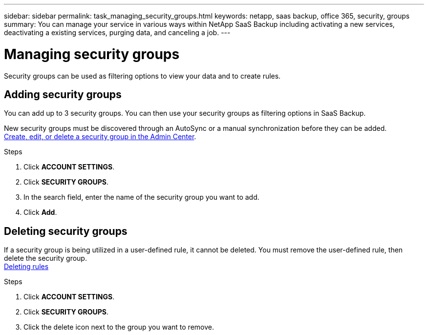 ---
sidebar: sidebar
permalink: task_managing_security_groups.html
keywords: netapp, saas backup, office 365, security, groups
summary: You can manage your service in various ways within NetApp SaaS Backup including activating a new services, deactivating a existing services, purging data, and canceling a job.
---

= Managing security groups
:toc: macro
:toclevels: 1
:hardbreaks:
:nofooter:
:icons: font
:linkattrs:
:imagesdir: ./media/

[.lead]
Security groups can be used as filtering options to view your data and to create rules.

toc::[]

== Adding security groups
You can add up to 3 security groups.  You can then use your security groups as filtering options in SaaS Backup.

New security groups must be discovered through an AutoSync or a manual synchronization before they can be added.
https://docs.microsoft.com/en-us/office365/admin/email/create-edit-or-delete-a-security-group?view=o365-worldwide[Create, edit, or delete a security group in the Admin Center].

.Steps

. Click *ACCOUNT SETTINGS*.
. Click *SECURITY GROUPS*.
. In the search field, enter the name of the security group you want to add.
. Click *Add*.

== Deleting security groups
If a security group is being utilized in a user-defined rule, it cannot be deleted.  You must remove the user-defined rule, then delete the security group.
<<task_managing_creating_rules.adoc#deleting-rules, Deleting rules>>

.Steps
. Click *ACCOUNT SETTINGS*.
. Click *SECURITY GROUPS*.
. Click the delete icon next to the group you want to remove.
